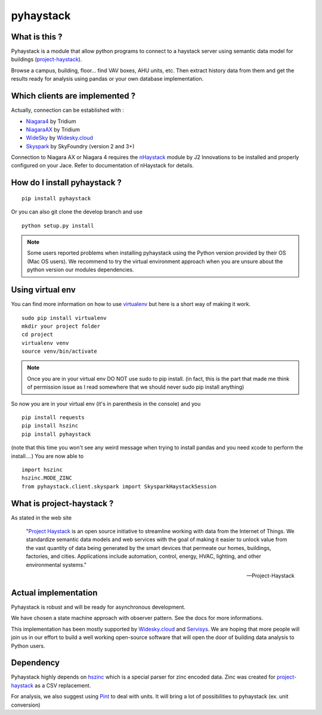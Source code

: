 pyhaystack |build-status| |coverage| |docs| |Gitter| 
====================================================

What is this ?
--------------
Pyhaystack is a module that allow python programs to connect to a haystack server 
using semantic data model for buildings (project-haystack_).

Browse a campus, building, floor... find VAV boxes, AHU units, etc. Then extract history 
data from them and get the results ready for analysis using pandas or your own database implementation.

Which clients are implemented ?
-------------------------------
Actually, connection can be established with :

* Niagara4_ by Tridium
* NiagaraAX_ by Tridium
* WideSky_ by Widesky.cloud_
* Skyspark_ by SkyFoundry (version 2 and 3+)

Connection to Niagara AX or Niagara 4 requires the nHaystack_ module by J2 Innovations to be installed
and properly configured on your Jace. Refer to documentation of nHaystack for details.

How do I install pyhaystack ?
-----------------------------
::

    pip install pyhaystack

Or you can also git clone the develop branch and use ::

    python setup.py install

.. note::
    Some users reported problems when installing pyhaystack using the Python version 
    provided by their OS (Mac OS users). We recommend to try the virtual environment
    approach when you are unsure about the python version our modules dependencies.
    
Using virtual env
------------------
You can find more information on how to use virtualenv_ but here is a short way of making it work.

::

    sudo pip install virtualenv
    mkdir your project folder
    cd project
    virtualenv venv
    source venv/bin/activate

.. note:: 
    Once you are in your virtual env DO NOT use sudo to pip install.
    (in fact, this is the part that made me think of permission issue as I read somewhere that we should never sudo pip install anything)

So now you are in your virtual env (it's in parenthesis in the console) and you

::
                                   
    pip install requests
    pip install hszinc
    pip install pyhaystack

(note that this time you won't see any weird message when trying to install pandas and you need xcode to perform the install....)
You are now able to ::

    import hszinc
    hszinc.MODE_ZINC
    from pyhaystack.client.skyspark import SkysparkHaystackSession    

What is project-haystack ?
--------------------------
As stated in the web site

  "`Project Haystack`_ is an open source initiative to streamline 
  working with data from the Internet of Things. We standardize 
  semantic data models and web services with the goal of making 
  it easier to unlock value from the vast quantity of data being 
  generated by the smart devices that permeate our homes, buildings, 
  factories, and cities. Applications include automation, control, 
  energy, HVAC, lighting, and other environmental systems."

  -- Project-Haystack

Actual implementation
--------------------------
Pyhaystack is robust and will be ready for asynchronous development.

We have chosen a state machine approach with observer pattern. See the docs for
more informations.

This implementation has been mostly supported by Widesky.cloud_ and Servisys_. We are hoping 
that more people will join us in our effort to build a well working open-source software
that will open the door of building data analysis to Python users.

Dependency
--------------
Pyhaystack highly depends on hszinc_ which is a special parser for zinc encoded data. 
Zinc was created for project-haystack_ as a CSV replacement. 

For analysis, we also suggest using Pint_ to deal with units. It will bring a lot of possibilities
to pyhaystack (ex. unit conversion)


.. |build-status| image:: https://travis-ci.org/ChristianTremblay/pyhaystack.svg?branch=master
   :target: https://travis-ci.org/ChristianTremblay/pyhaystack
   :alt: Build status
     
.. |docs| image:: https://readthedocs.org/projects/pyhaystack/badge/?version=latest
   :target: http://pyhaystack.readthedocs.org/
   :alt: Documentation
   
.. |coverage| image:: https://coveralls.io/repos/ChristianTremblay/pyhaystack/badge.svg?branch=master&service=github
   :target: https://coveralls.io/github/ChristianTremblay/pyhaystack?branch=master
   :alt: Coverage
   
.. |Gitter| image:: https://badges.gitter.im/ChristianTremblay/pyhaystack.svg
	:target: https://gitter.im/ChristianTremblay/pyhaystack?utm_source=badge&utm_medium=badge&utm_campaign=pr-badge&utm_content=body_badge
	:alt: Gitter

.. _Skyspark : https://www.skyfoundry.com/skyspark/

.. _NiagaraAX : https://www.tridium.com/en/products-services/niagaraax

.. _Niagara4 : https://www.tridium.com/en/products-services/niagara4

.. _WideSky.cloud : http://widesky.cloud/

.. _Servisys : http://www.servisys.com

.. _WideSky : http://widesky.cloud/

.. _nHaystack : https://bitbucket.org/jasondbriggs/nhaystack

.. _project-haystack : http://www.project-haystack.org

.. _Project Haystack : http://www.project-haystack.org

.. _Pint : http://pint.readthedocs.io

.. _hszinc : https://github.com/vrtsystems/hszinc

.. _virtualenv : https://virtualenv.pypa.io/en/stable/

